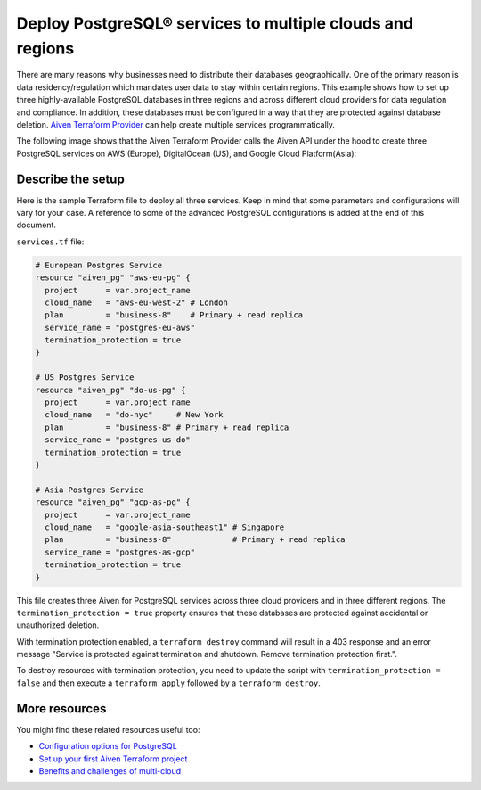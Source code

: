 Deploy PostgreSQL® services to multiple clouds and regions
==========================================================

There are many reasons why businesses need to distribute their databases geographically. One of the primary reason is data residency/regulation which mandates user data to stay within certain regions. 
This example shows how to set up three highly-available PostgreSQL databases in three regions and across different cloud providers for data regulation and compliance. In addition, these databases must be configured in a way that they are protected against database deletion.
`Aiven Terraform Provider <https://registry.terraform.io/providers/aiven/aiven/latest/docs>`_ can help create multiple services programmatically. 

The following image shows that the Aiven Terraform Provider calls the Aiven API under the hood to create three PostgreSQL services on AWS (Europe), DigitalOcean (US), and Google Cloud Platform(Asia):

.. mermaid::

   graph TD
      B[(Aiven for PostgreSQL - AWS EU)]
      C[(Aiven for PostgreSQL - DigitalOcean NA)]
      D[(Aiven for PostgreSQL - GCP Asia)]

Describe the setup
------------------

Here is the sample Terraform file to deploy all three services. Keep in mind that some parameters and configurations will vary for your case. A reference to some of the advanced PostgreSQL configurations is added at the end of this document.

``services.tf`` file:

.. code:: terraform

   # European Postgres Service
   resource "aiven_pg" "aws-eu-pg" {
     project      = var.project_name
     cloud_name   = "aws-eu-west-2" # London
     plan         = "business-8"    # Primary + read replica
     service_name = "postgres-eu-aws"
     termination_protection = true
   }

   # US Postgres Service
   resource "aiven_pg" "do-us-pg" {
     project      = var.project_name
     cloud_name   = "do-nyc"     # New York
     plan         = "business-8" # Primary + read replica
     service_name = "postgres-us-do"
     termination_protection = true
   }

   # Asia Postgres Service
   resource "aiven_pg" "gcp-as-pg" {
     project      = var.project_name
     cloud_name   = "google-asia-southeast1" # Singapore
     plan         = "business-8"             # Primary + read replica
     service_name = "postgres-as-gcp"
     termination_protection = true
   }

This file creates three Aiven for PostgreSQL services across three cloud providers and in three different regions. The ``termination_protection = true`` property ensures that these databases are protected against accidental or unauthorized deletion.

With termination protection enabled, a ``terraform destroy`` command will result in a 403 response and an error message "Service is protected against termination and shutdown. Remove termination protection first.".

To destroy resources with termination protection, you need to update the script with ``termination_protection = false`` and then execute a ``terraform apply`` followed by a ``terraform destroy``.

More resources
--------------

You might find these related resources useful too:

- `Configuration options for PostgreSQL <https://developer.aiven.io/docs/products/postgresql/reference/list-of-advanced-params.html>`_
- `Set up your first Aiven Terraform project <https://developer.aiven.io/docs/tools/terraform/get-started.html>`_
- `Benefits and challenges of multi-cloud <https://aiven.io/blog/getting-the-most-of-multi-cloud>`_
